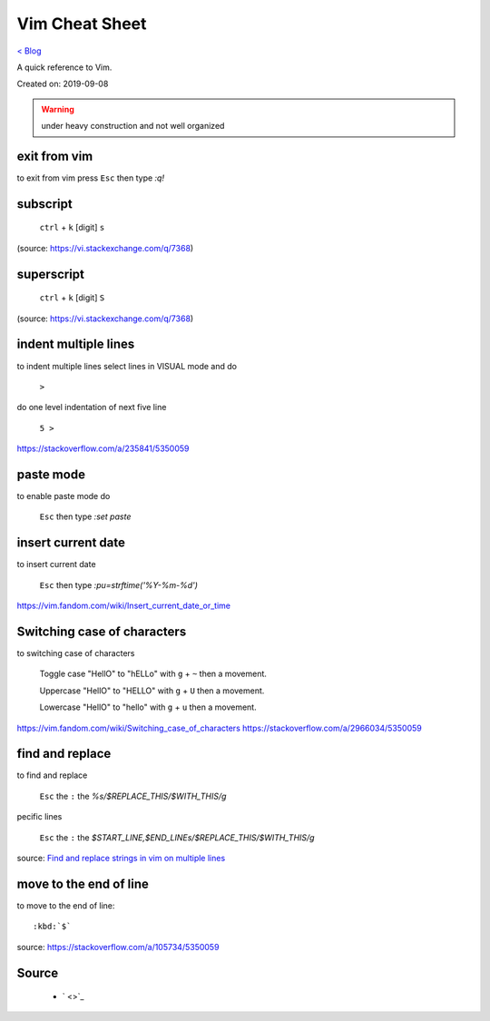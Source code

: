 Vim Cheat Sheet
===============
`< Blog <../blog.html>`_

A quick reference to Vim.

Created on: 2019-09-08

.. warning:: under heavy construction and not well organized

.. role:: kbd

exit from vim
-------------
to exit from vim press :kbd:`Esc` then type `:q!`


subscript
---------

  :kbd:`ctrl` + :kbd:`k` [digit] :kbd:`s`


(source: https://vi.stackexchange.com/q/7368)

superscript
-----------

  :kbd:`ctrl` + :kbd:`k` [digit] :kbd:`S`

(source: https://vi.stackexchange.com/q/7368)

indent multiple lines
---------------------
to indent multiple lines select lines in VISUAL mode and do

    :kbd:`>`

do one level indentation of next five line

    :kbd:`5 >` 

https://stackoverflow.com/a/235841/5350059

paste mode
----------
to enable paste mode do

   :kbd:`Esc` then type `:set paste`

insert current date
-------------------
to insert current date

     :kbd:`Esc` then type `:pu=strftime('%Y-%m-%d')`

https://vim.fandom.com/wiki/Insert_current_date_or_time

Switching case of characters
----------------------------
to switching case of characters

    Toggle case "HellO" to "hELLo" with :kbd:`g` + :kbd:`~` then a movement.
    
    Uppercase "HellO" to "HELLO" with :kbd:`g` + :kbd:`U` then a movement.
    
    Lowercase "HellO" to "hello" with :kbd:`g` + :kbd:`u` then a movement.

https://vim.fandom.com/wiki/Switching_case_of_characters
https://stackoverflow.com/a/2966034/5350059


find and replace
----------------
to find and replace

    :kbd:`Esc` the :kbd:`:` the `%s/$REPLACE_THIS/$WITH_THIS/g`

pecific lines

    :kbd:`Esc` the :kbd:`:` the `$START_LINE,$END_LINEs/$REPLACE_THIS/$WITH_THIS/g`

source: `Find and replace strings in vim on multiple lines <https://stackoverflow.com/a/19995072/5350059>`_

move to the end of line
-----------------------
to move to the end of line::

    :kbd:`$`

source: https://stackoverflow.com/a/105734/5350059

Source
------
 - ` <>`_
